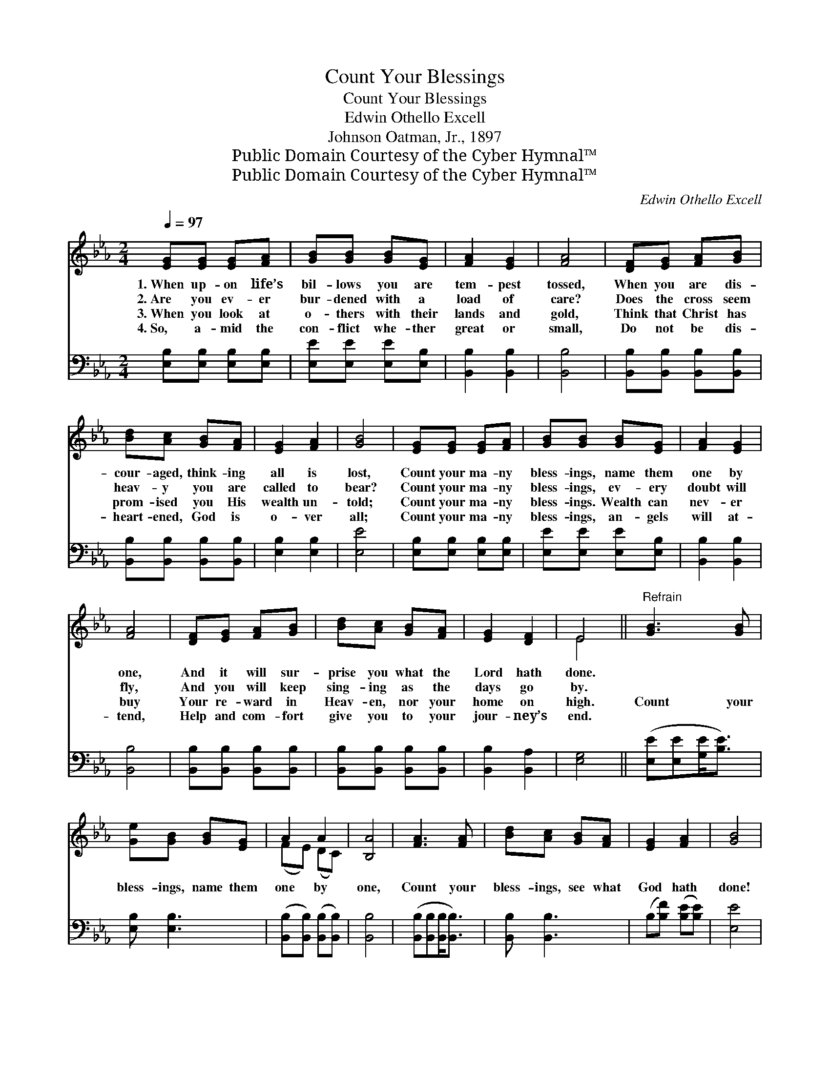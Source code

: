 X:1
T:Count Your Blessings
T:Count Your Blessings
T:Edwin Othello Excell
T:Johnson Oatman, Jr., 1897
T:Public Domain Courtesy of the Cyber Hymnal™
T:Public Domain Courtesy of the Cyber Hymnal™
C:Edwin Othello Excell
Z:Public Domain
Z:Courtesy of the Cyber Hymnal™
%%score ( 1 2 ) ( 3 4 )
L:1/8
Q:1/4=97
M:2/4
K:Eb
V:1 treble 
V:2 treble 
V:3 bass 
V:4 bass 
V:1
 [EG][EG] [EG][FA] | [GB][GB] [GB][EG] | [FA]2 [EG]2 | [FA]4 | [DF][EG] [FA][GB] | %5
w: 1.~When up- on life’s|bil- lows you are|tem- pest|tossed,|When you are dis-|
w: 2.~Are you ev- er|bur- dened with a|load of|care?|Does the cross seem|
w: 3.~When you look at|o- thers with their|lands and|gold,|Think that Christ has|
w: 4.~So, a- mid the|con- flict whe- ther|great or|small,|Do not be dis-|
 [Bd][Ac] [GB][FA] | [EG]2 [FA]2 | [GB]4 | [EG][EG] [EG][FA] | [GB][GB] [GB][EG] | [FA]2 [EG]2 | %11
w: cour- aged, think- ing|all is|lost,|Count your ma- ny|bless- ings, name them|one by|
w: heav- y you are|called to|bear?|Count your ma- ny|bless- ings, ev- ery|doubt will|
w: prom- ised you His|wealth un-|told;|Count your ma- ny|bless- ings. Wealth can|nev- er|
w: heart- ened, God is|o- ver|all;|Count your ma- ny|bless- ings, an- gels|will at-|
 [FA]4 | [DF][EG] [FA][GB] | [Bd][Ac] [GB][FA] | [EG]2 [DF]2 | E4 ||"^Refrain" [GB]3 [GB] | %17
w: one,|And it will sur-|prise you what the|Lord hath|done.||
w: fly,|And you will keep|sing- ing as the|days go|by.||
w: buy|Your re- ward in|Heav- en, nor your|home on|high.|Count your|
w: tend,|Help and com- fort|give you to your|jour- ney’s|end.||
 [Ge][GB] [GB][EG] | A2 A2 | [B,A]4 | [FA]3 [FA] | [Bd][Ac] [GB][FA] | [EG]2 [FA]2 | [GB]4 | %24
w: |||||||
w: |||||||
w: bless- ings, name them|one by|one,|Count your|bless- ings, see what|God hath|done!|
w: |||||||
 [Ge]3 [Ge] | [Bd]<[Ac] [Ad][Ad] | [Ac]2 [Ac]2 | !fermata![AB]4 | [Ge][Ge] [Ad][Ge] | %29
w: |||||
w: |||||
w: Count your|bless- ings, name them|one by|one,|And it will sur-|
w: |||||
 [Bd][Ac] [=EB][FA] | [EG]2 [DF]2 | E4 |] %32
w: |||
w: |||
w: prise you what the|Lord hath|done.|
w: |||
V:2
 x4 | x4 | x4 | x4 | x4 | x4 | x4 | x4 | x4 | x4 | x4 | x4 | x4 | x4 | x4 | E4 || x4 | x4 | %18
 (FE) (DC) | x4 | x4 | x4 | x4 | x4 | x4 | x4 | x4 | x4 | x4 | x4 | x4 | E4 |] %32
V:3
 [E,B,][E,B,] [E,B,][E,B,] | [E,E][E,E] [E,E][E,B,] | [B,,B,]2 [B,,B,]2 | [B,,B,]4 | %4
 [B,,B,][B,,B,] [B,,B,][B,,B,] | [B,,B,][B,,B,] [B,,B,][B,,B,] | [E,B,]2 [E,B,]2 | [E,E]4 | %8
 [E,B,][E,B,] [E,B,][E,B,] | [E,E][E,E] [E,E][E,B,] | [B,,B,]2 [B,,B,]2 | [B,,B,]4 | %12
 [B,,B,][B,,B,] [B,,B,][B,,B,] | [B,,B,][B,,B,] [B,,B,][B,,B,] | [B,,B,]2 [B,,A,]2 | [E,G,]4 || %16
 ([E,E][E,E][G,E]<[B,E]) | [E,B,] [E,B,]3 | ([B,,B,][B,,B,]) ([B,,B,][B,,B,]) | [B,,B,]4 | %20
 ([B,,B,][B,,B,][B,,B,]<[B,,B,]) | [B,,B,] [B,,B,]3 | (B,[B,F]) ([B,E][B,E]) | [E,E]4 | %24
 ([E,B,][E,B,][E,B,]<[E,E]) | [A,E]<[A,E] [B,F][B,F] | [B,E]2 [B,E]2 | !fermata![B,D]4 | %28
 [E,E][E,B,] [F,B,][G,E] | [A,E][A,E] [G,C][F,C] | B,2 [B,,A,]2 | [E,G,]4 |] %32
V:4
 x4 | x4 | x4 | x4 | x4 | x4 | x4 | x4 | x4 | x4 | x4 | x4 | x4 | x4 | x4 | x4 || x4 | x4 | x4 | %19
 x4 | x4 | x4 | x4 | x4 | x4 | x4 | x4 | x4 | x4 | x4 | B,2 x2 | x4 |] %32

